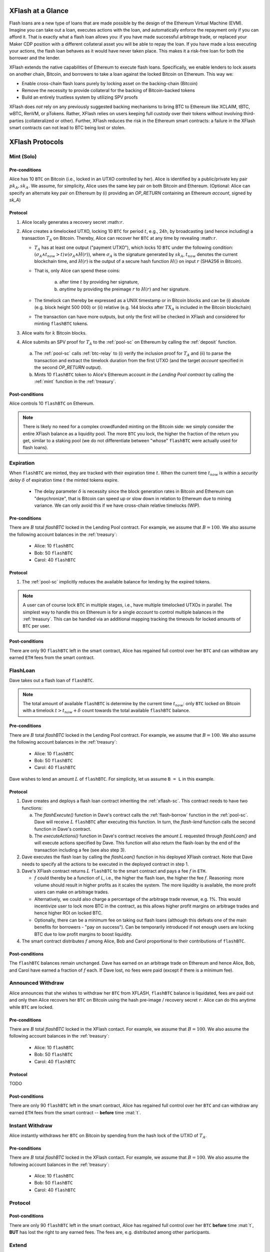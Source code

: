 XFlash at a Glance
==================

Flash loans are a new type of loans that are made possible by the design of the Ethereum Virtual Machine (EVM). Imagine you can take out a loan, executes actions with the loan, and automatically enforce the repayment only if you can afford it. That is exactly what a flash loan allows you: if you have made successful arbitrage trade, or replaced your Maker CDP position with a different collateral asset you will be able to repay the loan. If you have made a loss executing your actions, the flash loan behaves as it would have never taken place. This makes it a risk-free loan for both the borrower and the lender.

XFlash extends the native capabilities of Ethereum to execute flash loans. Specifically, we enable lenders to lock assets on another chain, Bitcoin, and borrowers to take a loan against the locked Bitcoin on Ethereum. This way we:

* Enable cross-chain flash loans purely by locking asset on the backing-chain (Bitcoin)
* Remove the necessity to provide collateral for the backing of Bitcoin-backed tokens
* Build an entirely trustless system by utilizing SPV proofs

XFlash does *not* rely on any previously suggested backing mechanisms to bring BTC to Ethereum like XCLAIM, tBTC, wBTC, RenVM, or pTokens. Rather, XFlash relies on users keeping full custody over their tokens without involving third-parties (collateralized or other). Further, XFlash reduces the risk in the Ethereum smart contracts: a failure in the XFlash smart contracts can not lead to BTC being lost or stolen.

XFlash Protocols
================


Mint (Solo)
-----------

Pre-conditions
..............

Alice has 10 ``BTC`` on Bitcoin (i.e., locked in an UTXO controlled by her). Alice is identified by a public/private key pair :math:`pk_A, sk_A`. We assume, for simplicity, Alice uses the same key pair on both Bitcoin and Ethereum.
(Optional: Alice can specify an alternate key pair on Ethereum by (i) providing an `OP_RETURN` containing an Ethereum `account`, signed by `sk_A`)


Protocol
........

1. Alice locally generates a recovery secret :math:``r``. 

2. Alice creates a timelocked UTXO, locking 10 ``BTC`` for period :math:`t`, e.g., 24h, by broadcasting (and hence including) a transaction :math:`T_A` on Bitcoin. Thereby, Alice can recover her ``BTC`` at any time by revealing :math:``r``.
 
   * :math:`T_A` has at least one output ("payment UTXO"), which locks 10 ``BTC`` under the following condition: :math:`(\sigma_A \land t_{now} > t) \lor (\sigma_A \land H(r))`, where :math:`\sigma_A` is the signature generated by :math:`sk_A`, :math:`t_{now}` denotes the current blockchain time, and :math:`H(r)` is the output of a secure hash function :math:`H()` on input :math:`r` (SHA256 in Bitcoin).  
   * That is, only Alice can spend these coins:

      a. after time :math:`t` by providing her signature,
      b.  `anytime` by providing the preimage :math:`r` to :math:`H(r)` and her signature. 
   * The timelock can thereby be expressed as a UNIX timestamp or in Bitcoin blocks and can be (i) absolute (e.g. block height 500 000) or (ii) relative (e.g. 144 blocks after :math:`TX_A` is included in the Bitcoin blockchain)  
   * The transaction can have more outputs, but only the first will be checked in XFlash and considered for minting ``flashBTC`` tokens.

3. Alice waits for :math:`k` Bitcoin blocks.

4. Alice submits an SPV proof for :math:`T_A` to the :ref:`pool-sc` on Ethereum by calling the :ref:`deposit` function.


  a) The :ref:`pool-sc` calls :ref:`btc-relay` to (i) verify the inclusion proof for :math:`T_A` and (ii) to parse the transaction and extract the timelock duration from the first UTXO (and the target  `account` specified in the second `OP_RETURN` output).

  b) Mints 10 ``flashBTC`` token to Alice's Ethereum account `in the Lending Pool contract` by calling the :ref:`mint` function in the :ref:`treasury`.

Post-conditions
...............

Alice controls 10 ``flashBTC`` on Ethereum.


.. note:: There is likely no need for a complex crowdfunded minting on the Bitcoin side: we simply consider the entire XFlash balance as a liquidity pool. The more ``BTC`` you lock, the higher the fraction of the return you get, similar to a staking pool (we do not differentiate between "whose" ``flashBTC`` were actually used for flash loans).

Expiration
----------

When ``flashBTC`` are minted, they are tracked with their expiration time :math:`t`. When the current time :math:`t_{now}` is within a *security delay* :math:`\delta` of  expiration time :math:`t` the minted tokens expire.

  * The delay parameter :math:`\delta` is necessity since the block generation rates in Bitcoin and Ethereum can "desychronize", that is Bitcoin can speed up or slow down in relation to Ethereum due to mining variance. We can only avoid this if we have cross-chain relative timelocks (WIP).

Pre-conditions
..............

There are :math:`B` total `flashBTC` locked in the Lending Pool contract. For example, we assume that :math:`B = 100`.
We also assume the following account balances in the :ref:`treasury`:

   * Alice: 10 ``flashBTC``
   * Bob: 50 ``flashBTC``
   * Carol: 40 ``flashBTC``


Protocol
.........

1. The :ref:`pool-sc` implicitly reduces the available balance for lending by the expired tokens. 

.. note:: A user can of course lock ``BTC`` in multiple stages, i.e., have multiple timelocked UTXOs in parallel. The simplest way to handle this on Ethereum is for a single *account* to control multiple balances in the :ref:`treasury`. This can be handled via an additional mapping tracking the timeouts for locked amounts of ``BTC`` per user.

Post-conditions
..............

There are only 90 ``flashBTC`` left in the smart contract, Alice has regained full control over her ``BTC`` and can withdraw any earned ``ETH`` fees from the smart contract.


FlashLoan
---------

Dave takes out a flash loan of ``flashBTC``.

.. note:: The total amount of available ``flashBTC`` is determine by the current time :math:`t_{now}`: only ``BTC`` locked on Bitcoin with a timelock :math:`t > t_{now} + \delta` count towards the total available ``flashBTC`` balance. 

Pre-conditions
..............

There are :math:`B` total `flashBTC` locked in the Lending Pool contract. For example, we assume that :math:`B = 100`.
We also assume the following account balances in the :ref:`treasury`:

   * Alice: 10 ``flashBTC``
   * Bob: 50 ``flashBTC``
   * Carol: 40 ``flashBTC``


Dave wishes to lend an amount :math:`L` of ``flashBTC``.
For simplicity, let us assume ``B = L`` in this example.

Protocol
........

1. Dave creates and deploys a flash loan contract inheriting the :ref:`xflash-sc`. This contract needs to have two functions:

   a. The `flashExecute()` function in Dave's contract calls the :ref:`flash-borrow` function in the :ref:`pool-sc`. Dave will receive :math:`L` ``flashBTC`` after executing this function. In turn, the `flash-lend` function calls the second function in Dave's contract.

   b. The `executeActions()` function in Dave's contract receives the amount :math:`L` requested through `flashLoan()` and will execute actions specified by Dave. This function will also return the flash-loan by the end of the transaction including a fee (see also step 3).

2. Dave executes the flash loan by calling the `flashLoan()` function in his deployed XFlash contract. Note that Dave needs to specify all the actions to be executed in the deployed contract in step 1.

3. Dave's XFlash contract returns :math:`L` ``flashBTC`` to the smart contract and pays a fee :math:`f` in ``ETH``.

   * :math:`f` could thereby be a function of `L`, i.e., the higher the flash loan, the higher the fee :math:`f`. Reasoning: more volume should result in higher profits as it scales the system. The more liquidity is available, the more profit users can make on arbitrage trades. 
   * Alternatively, we could also charge a percentage of the arbitrage trade revenue, e.g. 1%. This would incentivize user to lock more BTC in the contract, as this allows higher profit margins on arbitrage trades and hence higher ROI on locked BTC.
   * Optionally, there can be a minimum fee on taking out flash loans (although this defeats one of the main benefits for borrowers - "pay on success"). Can be temporarily introduced if not enough users are locking BTC due to low profit margins to boost liquidity.

4. The smart contract distributes :math:`f` among Alice, Bob and Carol proportional to their contributions of ``flashBTC``.


Post-conditions
...............

The ``flashBTC`` balances remain unchanged. 
Dave has earned on an arbitrage trade on Ethereum and hence Alice, Bob, and Carol have earned a fraction of :math:`f` each. If Dave lost, no fees were paid (except if there is a minimum fee).



Announced Withdraw 
------------------

Alice announces that she wishes to withdraw her ``BTC`` from XFLASH, ``flashBTC`` balance is liquidated, fees are paid out and only then Alice recovers her ``BTC`` on Bitcoin using the hash pre-image / recovery secret ``r``. Alice can do this anytime while ``BTC`` are locked.

Pre-conditions
..............
There are :math:`B` total `flashBTC` locked in the XFlash contact. For example, we assume that :math:`B = 100`.
We also assume the following account balances in the :ref:`treasury`:

   * Alice: 10 ``flashBTC``
   * Bob: 50 ``flashBTC``
   * Carol: 40 ``flashBTC``


Protocol
........

TODO

Post-conditions
...............
There are only 90 ``flashBTC`` left in the smart contract, Alice has regained full control over her ``BTC`` and can withdraw any earned ``ETH`` fees from the smart contract -- **before** time :mat:`t`.


Instant Withdraw
-----------------
Alice instantly withdraws her  ``BTC`` on Bitcoin by spending from the hash lock of the UTXO of :math:`T_A`. 

Pre-conditions
..............
There are :math:`B` total `flashBTC` locked in the XFlash contact. For example, we assume that :math:`B = 100`.
We also assume the following account balances in the :ref:`treasury`:

   * Alice: 10 ``flashBTC``
   * Bob: 50 ``flashBTC``
   * Carol: 40 ``flashBTC``


Protocol
---------


Post-conditions
...............
There are only 90 ``flashBTC`` left in the smart contract, Alice has regained full control over her ``BTC`` **before** time :mat:`t`, **BUT** has lost the right to any earned fees. The fees are, e.g. distributed among other participants.



Extend 
------

Alice extends the timelock of her locked 10 BTC by renewing the timelock of :math:`TX_A` **before** :math:`t - \delta` by spending from the hash lock.

.. todo:: Write up. Comments below have already been incorporated. TODO: reduce number of on-chain ETH transactions.

.. warning:: Problem: we need to extend the timelock **before** time :math:`t`, but need to do this without enabling Alice to spend the BTC in a "burn" before time :math:`t`. TODO for @Alexei: figure out how to do this. 

.. note:: Dominik: That problem is solved when you don't have a burn function. If Alice does not extend, she is no longer part of the pool.

.. note:: Idea: ``burn`` transaction has an additional hash lock - revealed, anyone can use the hash-preimage to ``burn`` Alices *flashBTC* balance in the contract. The "burn" transaction thereby disburses any ETH fees earned by Alice among all honest participants. Caveat: Alice (and other BTC holders) must not be able to take out the ETH earning while the BTC lock is active - IMHO okay (similar to a savings contract). Nice side-effect: users can take out their coins **at any time** by spending from the hash lock on Bitcoin. If they announce this upfront, then they do not lose and earned fees (or only lose a fraction, to pay to the watchtower fees). **Main drawback**: needs some sort of watchtower watching the locked BTC account.

.. note:: Dominik: I think that puts a lot of burden on Alice and creates a dependency from Ethereum to Bitcoin. The beauty of the existing protocol was that there was no depdency from Ethereum to Bitcoin.

Pre-conditions
..............

There are :math:`B` total `flashBTC` locked in the XFlash contact. For example, we assume that :math:`B = 100`.
We also assume the following account balances in the :ref:`treasury`:

   * Alice: 10 ``flashBTC``
   * Bob: 50 ``flashBTC``
   * Carol: 40 ``flashBTC``


Protocol
........

.. note:: The extend protocol is a variation of the minting protocol.

1. Alice spends her previously locked UTXO with expirey at :math:`t_p` (used in the :ref:`deposit` function) and creates a new timelocked UTXO, locking 10 ``BTC`` for period :math:`t`, e.g., 24h, by broadcasting (and hence including) a transaction :math:`T_A` on Bitcoin
 
   * :math:`T_A` has at least one output, which locks 10 ``BTC`` under the following condition: :math:`\sigma_A \land t_{now} > t`, where :math:`\sigma_A` is the signature generated by :math:`sk_A`.  
   * That is, only Alice can spend these coins after time :math:`t` (can be expressed in a UNIX timestamp or in Bitcoin blocks) and can be (i) absolute (e.g. block height 500 000) or (ii) relative (e.g. 144 blocks after :math:`TX_A` is included in the Bitcoin blockchain)  
   * The transaction can have more outputs, but only the first will be checked in XFlash and considered for minting ``flashBTC`` tokens.

2. Alice waits for :math:`k` Bitcoin blocks.

3. Alice submits an SPV proof for :math:`T_A` to the :ref:`pool-sc` on Ethereum by calling the :ref:`extend` function at time :math:`t_{submit}`.


  a) The :ref:`pool-sc` calls :ref:`btc-relay` to (i) verify the inclusion proof for :math:`T_A` and (ii) to parse the transaction and extract the timelock duration from the first UTXO (and the target  `account` specified in the second `OP_RETURN` output).

  b) Checks if the time of submitting the proof :math:`t_{submit}` is within the time of the initially locked ``flashBTC``, i.e. :math:`t_{submit} \leq t_{p} - \delta`.
  
    i) If at the time of submission Alice's previously minted ``flashBTC`` have not expired, Alice's previously minted ``flashBTC`` are extended from :math:`t_p` to time :math:`t`. 
    ii) Else, mints 10 ``flashBTC`` token to Alice's Ethereum account `in the Lending Pool contract` by calling the :ref:`mint` function in the :ref:`treasury`.



Post-conditions
...............
There balance of 100 ``flashBTC`` remains unchanged.


.. note:: We could introduce an `auction` protocol: if Alice takes out her BTC before the timelock expires, any user on a first-come-first-served basis can flag this (submitting Alice's secret or an SPV proof) and locking the equivalent amount of BTC to claim all fees earned by Alice. 
